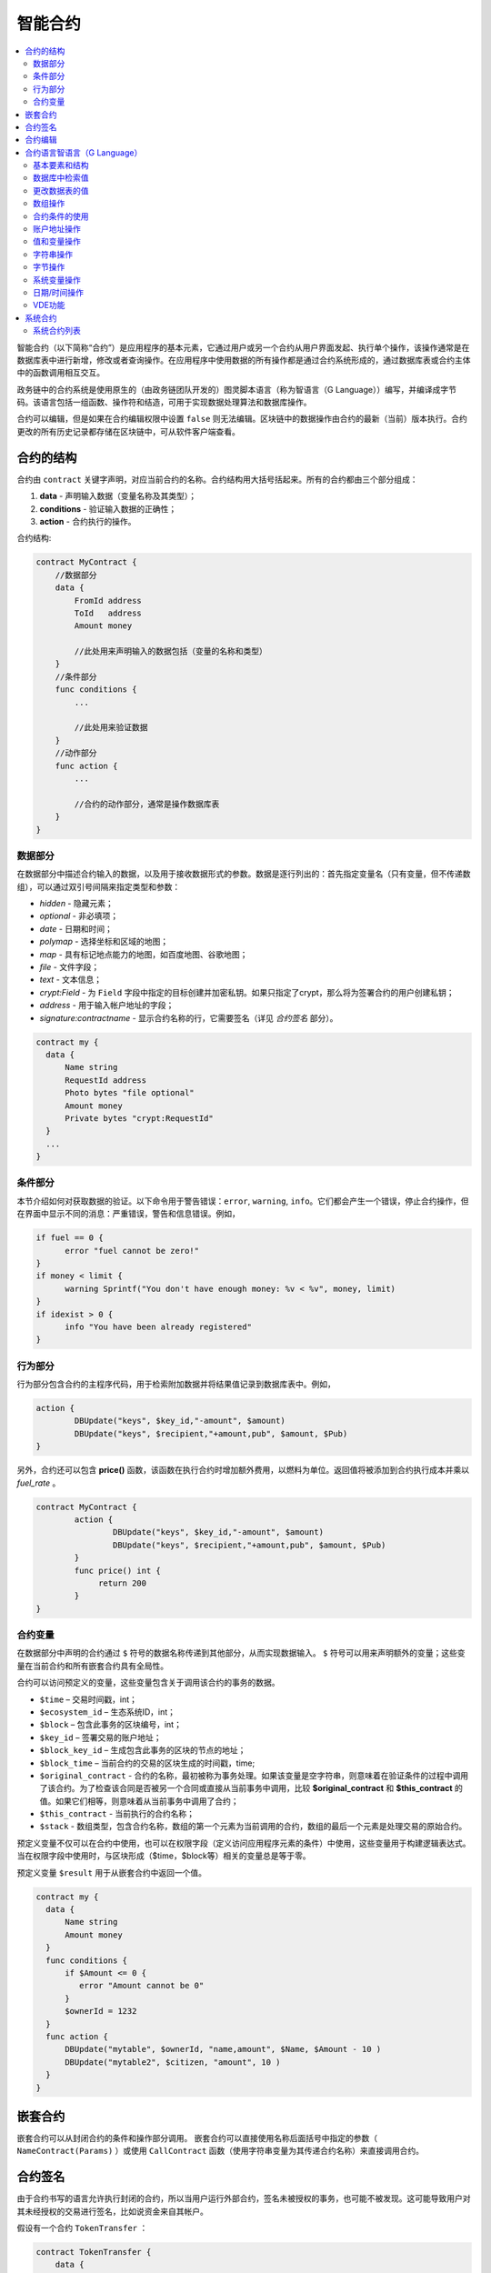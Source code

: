 ################################################################################
智能合约
################################################################################
.. contents::
  :local:
  :depth: 2

智能合约（以下简称“合约”）是应用程序的基本元素，它通过用户或另一个合约从用户界面发起、执行单个操作，该操作通常是在数据库表中进行新增，修改或者查询操作。在应用程序中使用数据的所有操作都是通过合约系统形成的，通过数据库表或合约主体中的函数调用相互交互。

政务链中的合约系统是使用原生的（由政务链团队开发的）图灵脚本语言（称为智语言（G Language））编写，并编译成字节码。该语言包括一组函数、操作符和结造，可用于实现数据处理算法和数据库操作。

合约可以编辑，但是如果在合约编辑权限中设置 ``false`` 则无法编辑。区块链中的数据操作由合约的最新（当前）版本执行。合约更改的所有历史记录都存储在区块链中，可从软件客户端查看。

***********
合约的结构
***********
合约由 ``contract`` 关键字声明，对应当前合约的名称。合约结构用大括号括起来。所有的合约都由三个部分组成：

1. **data** - 声明输入数据（变量名称及其类型）；
2. **conditions** - 验证输入数据的正确性；
3. **action** - 合约执行的操作。

合约结构:

.. code:: js

  contract MyContract {
      //数据部分
      data {
          FromId address
          ToId   address
          Amount money

          //此处用来声明输入的数据包括（变量的名称和类型）
      }
      //条件部分
      func conditions {
          ...

          //此处用来验证数据
      }
      //动作部分
      func action {
          ...

          //合约的动作部分，通常是操作数据库表
      }
  }
  

数据部分
==============================
在数据部分中描述合约输入的数据，以及用于接收数据形式的参数。数据是逐行列出的：首先指定变量名（只有变量，但不传递数组），可以通过双引号间隔来指定类型和参数：

* *hidden* - 隐藏元素；
* *optional* - 非必填项；
* *date* - 日期和时间；
* *polymap* - 选择坐标和区域的地图；
* *map* - 具有标记地点能力的地图，如百度地图、谷歌地图；
* *file* - 文件字段；
* *text* - 文本信息；
* *crypt:Field* - 为 ``Field`` 字段中指定的目标创建并加密私钥。如果只指定了crypt，那么将为签署合约的用户创建私钥；
* *address* - 用于输入帐户地址的字段；
* *signature:contractname* - 显示合约名称的行，它需要签名（详见 `合约签名` 部分）。

.. code:: js

  contract my {
    data {
        Name string 
        RequestId address
        Photo bytes "file optional"
        Amount money
        Private bytes "crypt:RequestId"
    }
    ...
  }
    
条件部分
========
本节介绍如何对获取数据的验证。以下命令用于警告错误：``error``, ``warning``, ``info``。它们都会产生一个错误，停止合约操作，但在界面中显示不同的消息：严重错误，警告和信息错误。例如，

.. code:: js

  if fuel == 0 {
        error "fuel cannot be zero!"
  }
  if money < limit {
        warning Sprintf("You don't have enough money: %v < %v", money, limit)
  }
  if idexist > 0 {
        info "You have been already registered"
  }

行为部分
========
行为部分包含合约的主程序代码，用于检索附加数据并将结果值记录到数据库表中。例如，

.. code:: js

	action {
		DBUpdate("keys", $key_id,"-amount", $amount)
		DBUpdate("keys", $recipient,"+amount,pub", $amount, $Pub)
	}

另外，合约还可以包含 **price()** 函数，该函数在执行合约时增加额外费用，以燃料为单位。返回值将被添加到合约执行成本并乘以 `fuel_rate` 。

.. code:: js
	
	contract MyContract {
		action {
			DBUpdate("keys", $key_id,"-amount", $amount)
			DBUpdate("keys", $recipient,"+amount,pub", $amount, $Pub)
		}
		func price() int {
		     return 200
		}
	}

合约变量
========
在数据部分中声明的合约通过 ``$`` 符号的数据名称传递到其他部分，从而实现数据输入。 ``$`` 符号可以用来声明额外的变量；这些变量在当前合约和所有嵌套合约具有全局性。

合约可以访问预定义的变量，这些变量包含关于调用该合约的事务的数据。

* ``$time`` – 交易时间戳，int；
* ``$ecosystem_id`` – 生态系统ID，int；
* ``$block`` – 包含此事务的区块编号，int；
* ``$key_id`` – 签署交易的账户地址；
* ``$block_key_id`` – 生成包含此事务的区块的节点的地址；
* ``$block_time`` – 当前合约的交易的区块生成的时间戳，time;
* ``$original_contract`` - 合约的名称，最初被称为事务处理。如果该变量是空字符串，则意味着在验证条件的过程中调用了该合约。为了检查该合同是否被另一个合同或直接从当前事务中调用，比较 **$original_contract** 和 **$this_contract** 的值。如果它们相等，则意味着从当前事务中调用了合约；
* ``$this_contract`` - 当前执行的合约名称；
* ``$stack`` - 数组类型，包含合约名称，数组的第一个元素为当前调用的合约，数组的最后一个元素是处理交易的原始合约。

预定义变量不仅可以在合约中使用，也可以在权限字段（定义访问应用程序元素的条件）中使用，这些变量用于构建逻辑表达式。当在权限字段中使用时，与区块形成（$time，$block等）相关的变量总是等于零。

预定义变量 ``$result`` 用于从嵌套合约中返回一个值。

.. code:: js

  contract my {
    data {
        Name string 
        Amount money
    }
    func conditions {
        if $Amount <= 0 {
           error "Amount cannot be 0"
        }
        $ownerId = 1232
    }
    func action {
        DBUpdate("mytable", $ownerId, "name,amount", $Name, $Amount - 10 )
        DBUpdate("mytable2", $citizen, "amount", 10 )
    }
  }
  
********************************************************************************
嵌套合约 
********************************************************************************
嵌套合约可以从封闭合约的条件和操作部分调用。 嵌套合约可以直接使用名称后面括号中指定的参数（ ``NameContract(Params)`` ）或使用 ``CallContract`` 函数（使用字符串变量为其传递合约名称）来直接调用合约。

********************************************************************************
合约签名
********************************************************************************
由于合约书写的语言允许执行封闭的合约，所以当用户运行外部合约，签名未被授权的事务，也可能不被发现。这可能导致用户对其未经授权的交易进行签名，比如说资金来自其帐户。


假设有一个合约 ``TokenTransfer`` ：

.. code:: js

    contract TokenTransfer {
        data {
          Recipient int
          Amount    money
        }
        ...
    }

如果在由用户发起的合约中签字 ``TokenTransfer("Recipient,Amount", 12345, 100)`` ，100个通证（Token）将被转移到账户12345。在这种情况下，签署外部合约的用户身份将不会再事务处理中出现。如果 ``TokenTransfer`` 合约在其调用合约时需要额外的用户签名，则可能避免上述情况的发生。步骤如下：

1. 在 ``TokenTransfer`` 合约的数据部分添加一个名为 ``Signature`` 的字段，其中包含 ``"optional hidden"`` 参数，由于签名字段中含有签名，因此无需直接调用合约中的附加签名。

.. code:: js

    contract TokenTransfer {
        data {
          Recipient int
          Amount    money
          Signature string "optional hidden"
        }
        ...
    }

2. 在 ``Signature`` 表中（在政务链客户端的签名上）添加包含以下内容的条目：

•	*TokenTransfer* 合约名称；
•	字段名称的值将显示给用户，他们的文字说明；
•	文本信息在确认后显示。
  
在当前的例子中，它将指定两个字段 **Receipient** 和 **Amount**:

* **Title**: 你同意向该接收人发送款项吗？
* **Parameter**: 收件人: Account；
* **Parameter**: 金额: Amount (qGAC)。

现在，如果插入 ``TokenTransfer("Recipient,Amount",12345，100)`` 合约调用，则会显示系统错误 ``"Signature is not defined"`` 。如果按照以下方式调用合约： ``TokenTransfer("Recipient, Amount, Signature", 12345, 100, "xxx...xxxxx")`` ，系统错误将在签名验证时发生。在合约调用时，验证以下信息：``time of the initial transaction, user ID,  the value of the fields specified in the signatures table`` ，从而伪造签名就不会发生。

为了使用户在调用 ``TokenTransfer`` 协议时看到汇款确认，需要添加一个任意名称和类型字符串的字段，并且带有可选参数签名： ``contractname`` 。在调用封闭的 ``TokenTransfer`` 合约之后，你只需转发此参数。还应该牢记的是，外部合约的数据部分还必须描述担保合约的参数（它们可能是隐藏的，但仍会在确认后显示）。例如：

.. code:: js

    contract MyTest {
      data {
          Recipient int "hidden"
          Amount  money
          Signature string "signature:TokenTransfer"
      }
      func action {
          TokenTransfer("Recipient,Amount,Signature",$Recipient,$Amount,$Signature)
      }
    }

在发送 ``MyTest`` 合约时，用户会请求对指定账户转账的额外确认。如果在随附的合约中列出了 ``TokenTransfer(“Recipient,Amount,Signature”,$Recipient, $Amount+10, $Signature)`` 等其他值，将出现无效签名错误。

********************************************************************************
合约编辑
********************************************************************************
合约可以在Molis软件客户端的特定编辑器中创建和编辑。每个新合约都有一个典型的结构，默认情况下有三个部分：数据、条件、行为。合约编辑有助于：

- 编写合约代码的关键词（突出显示智语言（G Language））；
- 格式化合约源代码；
- 将合约绑定到一个帐户，从中执行的付款将被收取；
- 定义编辑合约的权限（通常，通过指定具有特殊功能 ``ContractConditions`` 中规定的权限的合约名称，或通过直接指示更改条件字段中的访问条件）；
- 查看对合约所做更改的历史记录，并选择恢复以前的版本。

********************************************************************************
合约语言智语言（G Language）
********************************************************************************
政务链中的合约是使用原生图灵脚本语言编写，由政务链团队开发，称为智语言（G Language），编译成字节码。该语言包括一组函数，操作符和构造，可用于实现数据处理算法和数据库操作。智语言（G Language）提供：

- 声明不同数据类型的变量，以及简单的和关联的数组： ``var、array、map``；
-  ``if`` 条件语句和 ``while`` 循环结构的使用；
- 从数据库中检索值并将数据记录到数据库 ``DBFind、DBInsert、DBUpdate``；
- 处理合约；
- 变量转换；
- 字符串操作。

基本要素和结构
==============================
数据类型和变量
---------------------------------
数据类型为每个变量定义。通常情况下，数据类型会自动转换。可以使用以下数据类型：

* ``bool`` - 布尔型，可以是 ``true`` 或 ``false`` ；
* ``bytes`` - 字节序列；
* ``int`` - 64位整数；
* ``address`` - 64位无符号整数；
* ``array`` - 任意类型的值的数组；
* ``map`` - 任意数据类型与字符串键值的关联数组；
* ``money`` - 大整数类型的整数，值存储在数据库中，没有小数点，在根据货币配置设置在用户界面中显示值时添加小数点；
* ``float`` - 带有浮点的64位数字；
* ``string`` - 字符串，应该用双引号或后引号定义：“这是一个字符串”或 ``This is a string`` 。

所有标识符，包括变量名称，函数，合约等都区分大小写( ``MyFunc`` 和 ``myFunc`` 是不同的名称)。

变量是用 ``var`` 关键字声明的，接着是变量名称和类型。在大括号内声明的变量应该在同一对大括号内使用。声明时，变量具有默认值：对于bool类型，它是false，对于所有数字类型 - 零值，对于字符串 - 空字符串。变量声明的例子：

.. code:: js

  func myfunc( val int) int {
      var mystr1 mystr2 string, mypar int
      var checked bool
      ...
      if checked {
           var temp int
           ...
      }
  }

数组
---------------------------------
该语言支持两种数组类型：

* ``array`` - 数字索引从零开始的简单数组；
* ``map`` - 带有字符串键的关联数组。

当分配和检索数组元素时，索引应放在方括号中。

.. code:: js

    var myarr array
    var mymap map
    var s string
    
    myarr[0] = 100
    myarr[1] = "This is a line"
    mymap["value"] = 777
    mymap["param"] = "Parameter"

    s = Sprintf("%v, %v, %v", myarr[0] + mymap["value"], myarr[1], mymap["param"])
    // s = 877, This is a line, Parameter 

If 和 While 
---------------------------------
合约语言支持标准条件语句 ``if`` 和 ``while`` 循环，可以在函数和合约中使用。这些语句可以相互嵌套。

关键字必须有一个条件语句。如果条件语句返回一个数字，那么当它的值为0时。例如， ``val == 0`` 等于 ``!val`` ，而 ``val != 0`` 等于 ``val`` 。 ``if`` 语句允许有一个else或多个elif，elif必须包含一个条件。以下比较运算符可用于条件语句：``<,>,>=,<=,==,!=,||和&&`` 。

.. code:: js

    if val > 10 || id != $citizen {
      ...
    } elif val == 5 {
       ...
    } elif val < 0 {
       ...
    } else {
      ...
    }

``while`` 语句旨在实现循环。 一个 ``while`` 语句块将在条件成立时执行。 ``break`` 操作符用于结束块内的循环。要从头开始循环，应该使用 ``continue`` 操作符。

.. code:: js

  while true {
      if i > 100 {
         break
      }
      ...
      if i == 50 {
         continue
      }
      ...
  }

除了条件语句之外，该语言还支持标准算术运算： ``+，-，*，/`` ，字符串和字节类型的变量可以用作条件。在这种情况下，当字符串（字节）的长度大于零时，条件为 ``true``，对于空字符串，则为 ``false``。

函数
---------------------------------	
合约语言的函数使用合约的数据部分接收的数据并执行操作：读取和写入数据库值、转换值类型和建立合约之间的连接。

函数是用 ``func`` 关键字来声明的，接着是函数名和传递给它的参数列表（包含它们的类型），所有的参数都用大括号括起来，并用逗号分开。在大括号之后，应该说明函数返回值的数据类型。该函数应该放在大括号内。如果一个函数没有参数，那么大括号是没有必要的。要从函数返回值，使用 ``return`` 关键字。

.. code:: js

  func myfunc(left int, right int) int {
      return left*right + left - right
  }
  func test int {
      return myfunc(10, 30) + myfunc(20, 50)
  }
  func ooops {
      error "Ooops..."
  }
  
函数不会返回错误，因为所有错误检查都是自动执行的。当在任何函数中生成错误时，合约将停止其操作，并显示带有错误描述的窗口。

未定义数量的参数可以传递给一个函数。要做到这一点，使用 ``...`` ，而不是最后一个参数的类型。在这种情况下，最后一个参数的数据类型将是 ``array`` ，它将包含所有被传递调用的参数和变量。任何类型的变量都可以传递，但应注意，与数据类型不匹配的时候会发生冲突。

.. code:: js

  func sum(out string, values ...) {
      var i, res int
      
      while i < Len(values) {
         res = res + values[i]
         i = i + 1
      }
      Println(out, res)
  }

  func main() {
     sum("Sum:", 10, 20, 30, 40)
  }
  
有一种情况，一个函数有很多参数，但是在调用它的时候我们只需要其中的一部分。可以用下面的方法声明可选参数： ``func myfunc(name string).Param1(param string).Param2(param2 int){...}`` 。你可以按任意顺序只指定你需要的参数： ``myfunc("name").Param2(100)`` 。在函数体中，你可以正常处理这些变量。如果调用未指定扩展参数，则它具有默认值，例如，字符串默认值为空字符串，数字默认值为零。需要注意的是，你可以指定几个扩展参数，并使用 ``...`` ： ``func DBFind(table string).Where(request string,params ...)`` 并调用 ``DBFind("mytable").Where("id > ? and type = ?", myid, 2)`` 。

.. code:: js
 
    func DBFind(table string).Columns(columns string).Where(format string, tail ...)
             .Limit(limit int).Offset(offset int) string  {
       ...
    }
     
    func names() string {
       ...
       return DBFind("table").Columns("name").Where("id=?", 100).Limit(1)
    }

预定义的值
---------------------------------
执行合约时，以下变量可用。

* ``$key_id`` - 签名事务的帐户的数字标识符(int64)；
* ``$ecosystem_id`` - 创建事务的生态系统的标识符；
* ``$type`` 从当前合约被调用的外部合约的标识符；
* ``$time`` - 以Unix格式在事务中指定的时间；
* ``$block`` - 该事务的区块编号；
* ``$block_time`` - 在区块内限定的时间；
* ``$block_key_id`` - 在该区块上签名的节点的数字标识符(int64)；
* ``$auth_token`` 授权通证(Token)，它可以在VDE合约中使用，例如，在使用 ``"HTTPRequest"`` 函数调用合约时。

.. code:: js

	var pars, heads map
	heads["Authorization"] = "Bearer " + $auth_token
	pars["vde"] = "false"
	ret = HTTPRequest("http://localhost:7079/api/v2/node/mycontract", "POST", heads, pars)

需要注意的是，这些变量不仅在合约函数中，而且在其他函数和表达式中也是可用的。例如，在合约，页面和其他对象指定的条件下，与区块有关的 *$time* ，*$block* 变量等于0。

需要从合约中返回的值应该被分配给一个预定义的变量 ``$result``。

数据库中检索值
==============

AppParam(app int, name string) string
-----------------------------------------

该函数返回应用程序参数（ *app_params* 表）指定参数的值。

* *app* - 应用程序ID；
* *name* - 参数名称。

.. code:: js

    Println(AppParam(1, "app_account"))

DBFind(table string) [.Columns(columns string)] [.Where(where string, params ...)] [.WhereId(id int)] [.Order(order string)] [.Limit(limit int)] [.Offset(offset int)] [.Ecosystem(ecosystemid int)] array
---------------------------------------------------------------------------------------------------------------------------------------------------------------------------------------------------------------------------------------
函数根据指定的请求从数据库表中接收数据。返回的是由 ``map`` 关联数组组成的 ``数组`` 。

* *table* - 数据库表名称；
* *сolumns* - 返回列的列表。如果未指定，则将返回所有列；
* *Where* - 搜索条件,例如： ``.Where("name = 'John'")`` 或 ``.Where("name = ?", "John")``；
* *id* - 按ID搜索，例如， *.WhereId(1)*；
* *order* - 用于排序，默认情况下按 ``ID`` 排序；
* *limit* - 返回值的数量（默认值 = 25, 最大值 = 250）；
* *offset* - 返回值的偏移量；
* *ecosystemid* - 生态系统ID。默认情况下，从当前生态系统的数据表格中获取值。

.. code:: js

   var i int
   ret = DBFind("contracts").Columns("id,value").Where("id> ? and id < ?", 3, 8).Order("id")
   while i < Len(ret) {
       var vals map
       vals = ret[0]
       Println(vals["value"])
       i = i + 1
   }
   
   var ret string
   ret = DBFind("contracts").Columns("id,value").WhereId(10).One("value")
   if ret != nil { 
   	Println(ret) 
   }

DBRow(table string) [.Columns(columns string)] [.Where(where string, params ...)] [.WhereId(id int)] [.Order(order string)] [.Ecosystem(ecosystemid int)] map
-------------------------------------------------------------------------------------------------------------------------------------------------------------------------------------------------
该函数根据指定的查询返回一个关联数组 ``map`` 和从数据库表中获取的数据。

 * *table* - 数据库表名称；
 * *columns* -要返回的列的列表。如果未指定，则将返回所有列；
 * *Where* - 搜索参数，例如： ``.Where("name = 'John'")`` 或 ``.Where("name = ?", "John")``；
 * *id* - 要返回数据的ID， ``.WhereId(1)``；
 * *order* - 用于分类的字段， 默认情况下，数据按 ``id`` 字段排序，
 * *ecosystemid* - 生态系统ID默认情况下是当前的生态系统ID。
 	
.. code:: js

   var ret map
   ret = DBRow("contracts").Columns("id,value").Where("id = ?", 1)
   Println(map)

DBSelectMetrics(metric string, timeInterval string, aggregateFunc string) array
----------------------------------------------------------------------------------
该函数返回查询 *metrics* 表的 *array* 数组，用于统计对应数量。统计数量每隔100个区块更新一次。

* *metric* - 统计指标名称；

   * ``ecosystem_pages`` - 生态系统界面的数量；
   * ``ecosystem_members`` - 生态系统会员人数；
   * ``ecosystem_tx`` - 生态系统交易数量。

* *timeInterval* - 统计的时间间隔。例如， ``1 Weeks`` 或者 ``30 days``； 
* *aggregateFunc* - 聚合函数，例如， ``max`` 、 ``min`` 、 ``avg``。

.. code:: js

   var rows array
   rows = DBSelectMetrics("ecosystem_tx", "30 days", "avg")
   
   var i int
   while(i < Len(rows)) {
      var row map
      row = rows[i] // row = [map[key:1 value:1463]]
      i = i + 1
   }
    
EcosysParam(name string) string
---------------------------------
该函数返回生态系统（ *parameters* 表）中指定参数的值。

* *name* - 参数的名称。

.. code:: js

    Println( EcosysParam("changing_tables"))

GetBlockHistory(id int64) array 
--------------------------------
该函数返回 *_blocks* 表历史更改记录的数组，每一个数组都包含在上一个变更之前的记录字段，结果列表根据最新更改排序。

* *id* - 更改记录ID。

.. code:: js

    var list array
    var item map
    list = GetBlockHistory(1)
    if Len(list) > 0 {
       item = list[0]
    }

GetContractHistory(id int64) array 
-------------------------------------
该函数返回 *_contracts* 表历史更改记录的数组，每一个数组都包含在上一个变更之前的记录字段，结果列表根据最新更改排序。

* *id* - 更改记录ID。

.. code:: js

    var list array
    var item map
    list = GetContractHistory(1)
    if Len(list) > 0 {
       item = list[0]
    }

GetMenuHistory(id int64) array 
--------------------------------
该函数返回 *_menus* 表历史更改记录的数组，每一个数组都包含在上一个变更之前的记录字段，结果列表根据最新更改排序。

* *id* - 更改记录ID。

.. code:: js

    var list array
    var item map
    list = GetMenuHistory(1)
    if Len(list) > 0 {
       item = list[0]
    }

GetPageHistory(id int64) array 
--------------------------------
该函数返回 *_pages* 表历史更改记录的数组，每一个数组都包含在上一个变更之前的记录字段，结果列表根据最新更改排序。

* *id* - 更改记录ID。

.. code:: js

    var list array
    var item map
    list = GetPageHistory(1)
    if Len(list) > 0 {
       item = list[0]
    }

GetColumnType(table, column string) string
-------------------------------------------
该函数返回 *table* 表中 *column* 列的类型。返回内置类型名称，例如， *text、varchar、number、money、double、bytea、json、datetime、double*。

* *table* - 数据表名称；
* *column* - 列名称。

.. code:: js

    var coltype string
    coltype = GetColumnType("members", "member_name")

GetDataFromXLSX(binId int, line int, count int, sheet int) string
--------------------------------------------------------------------
该函数将数据作为XLSX表中的单元格数组返回。

* *binId* - *binary* 表中XLSX类型的ID；
* *line* - 获取数据的行；
* *count* - 返回的行数；
* *sheet* - XLSX文件中的工作表编号，默认为1。

.. code:: js

    var a array
    a = GetDataFromXLSX(binid, 12, 10, 1)

GetRowsCountXLSX(binId int, sheet int) int
---------------------------------------------
该函数返回XLSX文件中指定工作表上的行数。

* *binId* - *binary* 表中XLSX类型的ID；
* *sheet* - XLSX文件中的工作表编号，默认为1。

.. code:: js

    var count int
    count = GetRowsCountXLSX(binid, 1)

LangRes(appID int64,label string, lang string) string
--------------------------------------------------------
此函数返回lang的语言资源，并指定为双字符代码，例如， ``zh,en,ru`` ，如果所选语言没有语言资源，则结果将以 ``zh`` 返回。

* *appID* - 生态系统ID；
* *label* - 语言资源名称；
* *lang* - 双字符语言代码。

.. code:: js

    warning LangRes(1, "confirm", $Lang)
    error LangRes(2, "problems", "de")

GetBlock(blockID int64) map
------------------------------
该函数返回关于 *blockID* 区块的信息。 返回结果包含：

* *id* - 区块ID；
* *time* - 区块生成时间戳；
* *key_id* - 该区块的节点账户地址。

.. code:: js

   var b map
   b = GetBlock(1)
   Println(b)
                     	
更改数据表的值
==============================
DBInsert(table string, params string, val ...) int
-------------------------------------------------------------------------------------------------
该函数将数据添加到指定的 ``table`` 并返回插入的数据的 ``id`` 。

* *table*  – 数据库表名称；
* *params* - 将列出以逗号分隔的列名称列表，其中 ``val`` 中列出的值将被写入；
* *val* - 参数中列出的列的逗号分隔值列表，值可以是字符串或数字。

.. code:: js

    DBInsert("mytable", "name,amount", "John Dow", 100)

DBUpdate(tblname string, id int, params string, val...)
-------------------------------------------------------------------------------------------------
该函数通过指定的 **id** 将表中的列值更改为记录。如果此标识符的记录不存在，操作将导致错误。

* *tblname*  – 数据库表名称；
* *id* - 需要修改的数据的ID；
* *params* - 要修改的列的逗号分隔名称列表；
* *val* - ``params`` 中列出的指定列的值列表，可以是一个字符串或数字。

.. code:: js

    DBUpdate("mytable", myid, "name,amount", "John Dow", 100)

DBUpdateExt(tblname string, column string, value (int|string), params string, val ...)
---------------------------------------------------------------------------------------------------------------------------------
函数更新数据中列具有指定值的列。该表应该具有指定列的索引。

* *tblname*  – 数据库表名称；
* *column*  - 列名称；
* *value* - 搜索值；
* *params* - 将列出以逗号分隔的列名称列表，其中 ``val`` 中指定的值将被写入；
* *val* - 在 ``params`` 列出的列中记录的列表值，可以是一个字符串或数字。

.. code:: js

    DBUpdateExt("mytable", "address", addr, "name,amount", "John Dow", 100)
    
数组操作
========

Append(src array, val someType) array
----------------------------------------
将 *val* 追加到 *src* 数组的末尾。若它有足够的容量，其目标就会重新切片以容纳新的元素。否则，就会返回一个新的基本数组。
* *src* - 原数组；
* *val* - 添加到数组中的值。

.. code:: js

    var list array
    list = Append(list, "new_val")

Join(in array, sep string) string
---------------------------------
此函数将 ``in`` 数组的元素合并到指定的 ``sep`` 分隔符的字符串中。

* *in* - ``array`` 类型数组的名称，需要合并的元素；
* *sep* - 一个分隔符字符串。

.. code:: js

    var val string, myarr array
    myarr[0] = "first"
    myarr[1] = 10
    val = Join(myarr, ",")

Split(in string, sep string) array
-------------------------------------------------------------------------------------------------
此函数将 ``in`` 字符串拆分为使用 ``sep`` 作为分隔符的元素，并将它们放入数组中。

* *in* 需要放入数组中的字符串；
* *sep* 分隔符字符串。

.. code:: js

    var myarr array
    myarr = Split("first,second,third", ",")

Len(val array) int
---------------------------------
这个函数返回指定数组中元素的个数。

* *val* - *array* 类型的数组。

.. code:: js

    if Len(mylist) == 0 {
      ...
    }

Row(list array) map
---------------------------------
该函数返回 ``list`` 数组中的第一个 ``map`` 关联数组。如果 ``list`` 为空，则结果将是一个空的 ``map`` 。这个函数主要和 ``DBFind`` 函数一起使用。在这种情况下，不需要指定 ``list`` 参数。

* *list* - ``DBFind`` 函数返回的映射数组。

.. code:: js

   var ret map
   ret = DBFind("contracts").Columns("id,value").WhereId(10).Row()
   Println(ret)

One(list array, column string) string
-------------------------------------------------------------------------------------------------
该函数从 ``list`` 数组的第一个关联数组中返回 ``column`` 键的值。如果 ``list`` 列表为空，则返回 *nil* 。这个函数主要和 ``DBFind`` 函数一起使用。在这种情况下，不需要指定 ``list`` 参数。

* *list* - 由 ``DBFind`` 函数返回的映射数组；
* *column* - 返回密钥的名称。

.. code:: js

   var ret string
   ret = DBFind("contracts").Columns("id,value").WhereId(10).One("value")
   if ret != nil {
      Println(ret)
   }

GetMapKeys(val map) array
------------------------------
该函数返回 *val* 中的键。

* *val* - 映射数组。

.. code:: js

    var val map
    var arr array
    val["k1"] = "v1"
    val["k2"] = "v2"
    arr = GetMapKeys(val) // arr = [k1 k2]

SortedKeys(val map) array
------------------------------
该函数返回 *val* 中的键的递增排序数组。

* *val* - 映射数组。

.. code:: js

    var val map
    var arr array
    val["b1"] = "v1"
    val["a3"] = "v3"
    val["d2"] = "v2"
    arr = SortedKeys(val) // arr = [a3 b1 d2]

合约条件的使用
==============================
CallContract(name string, params map)
-------------------------------------------------------------------------------------------------
该函数按名称调用合约。所有在合约中 ``data`` 中指定的参数都应该列在传输数组中。该函数返回分配给合约中 ``$result`` 变量的值。

* *name* - 合约名称；
* *params* - 与合约的输入数据相关联的数组。

.. code:: js

    var par map
    par["Name"] = "My Name"
    CallContract("MyContract", par)

ContractAccess(name string, [name string]) bool
-------------------------------------------------------------------------------------------------
该函数检查执行的合约的名称是否与参数中列出的名称匹配。通常用来控制对表的访问。在编辑表列或表权限部分中插入和新增列字段时，该函数在权限字段中指定。

* *name* – 合约名称。

.. code:: js

    ContractAccess("MyContract")  
    ContractAccess("MyContract","SimpleContract") 
    
ContractConditions(name string, [name string]) bool
-------------------------------------------------------------------------------------------------
该函数从特定名称合约中调用 ``condition`` 部分。对于这样的合约，``data`` 部分必须是空的。如果条件正确执行，则返回 ``true``。如果在执行过程中产生错误，则父合约也将错误结束。该函数通常用于控制对数据库表的合约访问，并且可以在编辑系统表时在 ``Permissions`` 字段中调用。

* *name* – 合约名称。

.. code:: js

    ContractConditions("MainCondition")  

EvalCondition(tablename string, name string, condfield string) 
-------------------------------------------------------------------------------------------------
函数从 ``tablename`` 表中获取 ``name`` 字段的 ``condfield`` 字段的值，该字段等于 ``name`` 参数，并检查字段 ``condfield`` 的条件是否成立。

* *tablename* - 数据库表名称；
* *name* - 由 ``name`` 字段搜索的值；
* *condfield* - 存储要检查的条件的字段的名称。

.. code:: js

    EvalCondition(`menu`, $Name, `condition`)

GetContractById(id int) string
--------------------------------
该函数通过标识符返回合约名称。如果无法找到合约，将返回空字符串。

 * *id* - 在 *合约* 表中的合约标识符

.. code:: js

    var id int
    id = GetContractById(`NewBlock`)  
    
GetContractByName(name string) int
---------------------------------------- 
函数在 *合约* 中返回一个合约标识符。如果该合约不存在，则返回零值。

 * *name* - 在 *合约* 表中的合约标识符。

.. code:: js

    var name string
    name = GetContractByName($IdContract) 

RoleAccess(id int, [id int]) bool
-------------------------------------
该函数检查调用合约的用户角色标识符是否与参数中列出的标识符之一匹配。 用于控制合约对数据表和其他数据的访问。

* *id* - 角色ID.

.. code:: js

    RoleAccess(1)  
    RoleAccess(1, 3) 

ValidateCondition(condition string, ecosystemid int) 
-----------------------------------------------------------------
该函数编译 ``condition`` 参数中指定的条件。如果在编译过程中发生错误，将会产生错误，并且合约成功调用。此功能旨在检查更改条件时的正确性。

* *condition* - 验证的条件；
* *ecosystemid* - 生态系统标识符。

.. code:: js

    ValidateCondition(`ContractAccess("@1MyContract")`, 1)  
    

账户地址操作
==============================
AddressToId(address string) int
---------------------------------
函数以字符串格式返回他帐户的地址的公民的身份证号码。如果指定了错误的地址，则返回 ``0``。

* *address* - 该帐户地址格式为 ``XXXX -...- XXXX`` 或以数字的形式。

.. code:: js

    wallet = AddressToId($Recipient)
    
IdToAddress(id int) string
---------------------------------
根据其ID号返回一个帐户的地址。如果指定了错误的ID，并返回 ``invalid``。

* *id* - 账户地址ID，数值。

.. code:: js

    $address = IdToAddress($id)
    

PubToID(hexkey string) int
---------------------------------
该函数以十六进制编码方式通过公钥返回帐号地址。

* *hexkey* - 十六进制形式的公钥。

.. code:: js

    var wallet int
    wallet = PubToID("fa5e78.....34abd6")


值和变量操作
==============================
Float(val int|string) float
---------------------------------
该函数将整数 ``int`` 或 ``string`` 转换为浮点数。


* *val* - 整数或字符串。

.. code:: js

    val = Float("567.989") + Float(232)

HexToBytes(hexdata string) bytes
---------------------------------
该函数将十六进制编码的字符串转换为 ``bytes`` 值（字节序列）。

* *hexdata* – 一个包含十六进制符号的字符串。

.. code:: js

    var val bytes
    val = HexToBytes("34fe4501a4d80094")
       
Random(min int, max int) int
---------------------------------
该函数返回min和max之间的一个随机数（min <= result < max）。min和max都是正数。

* *min* - 随机数的最小值；
* *max* - 随机数的最大值。

.. code:: js

    i = Random(10,5000)
   
Int(val string) int
---------------------------------
该函数将字符串值转换为整数。

* *val*  – 包含数字的字符串。

.. code:: js

    mystr = "-37763499007332"
    val = Int(mystr)
    

Sha256(val string) string
---------------------------------
该函数返回 ``SHA256`` 指定字符串的散列。

* *val* - 需要被转换成 ``SHA256`` 的字符。

.. code:: js

    var sha string
    sha = Sha256("Test message")

Str(val int|float) string
---------------------------------
该函数将 ``int`` 或 ``float`` 值转换为字符串。

* *val* - 整数或浮点数。

.. code:: js

    myfloat = 5.678
    val = Str(myfloat)

UpdateLang(state int, appID int, name string, trans string, vde bool)
---------------------------------------------------------------------------
该函数更新内存中的多语言资源，用于更改语言资源。

* *state* - 生态系统ID；
* *appID* - 应用程序ID；
* *name* - 多语言资源的名称；
* *trans* - 已翻译的多语言资源资源；
* *vde* - 是否为vde。

.. code:: js

    UpdateLang($state, $appID, $Name, $Trans, false)

JSONEncode(src int|float|string|map|array) string
-------------------------------------------------------
该函数将数字、字符串或数组 *src* 转换为JSON格式的字符串。

* *src* - 要转换为JSON的数据。

.. code:: js

    var mydata map
    mydata["key"] = 1
    var json string
    json = JSONEncode(mydata)

JSONEncodeIndent(src int|float|string|map|array, indent string) string
--------------------------------------------------------------------------
该函数将数字、字符串或数组 *src* 转换为具有指定缩进的JSON格式的字符串。

* *src* - 要转换为JSON的数据；
* *indent* - 用作缩进的字符串。

.. code:: js

    var mydata map
    mydata["key"] = 1
    var json string
    json = JSONEncodeIndent(mydata, "\n")


JSONDecode(src string) int|float|string|map|array
--------------------------------------------------
该函数可以将src的数据转换为json格式、字符串或数组。

* *src* - 要转换为JSON的数据。

.. code:: js

    var mydata map
    mydata = JSONDecode(`{"name": "John Smith", "company": "Smith's company"}`)

字符串操作
==============================
HasPrefix(s string, prefix string) bool
----------------------------------------
如果字符串 ``s`` 的开始部分是 ``prefix``，返回 ``true``。

* *s* - 需要检查的字符串；
* *prefix* - 需要检查的前缀。

.. code:: js

    if HasPrefix($Name, `my`) {
    ...
    }

Contains(s string, substr string) bool
-------------------------------------------------------------------------------------------------
如果字符串 ``s`` 包含子字符串 ``substr`` ，则返回 ``true`` 。

* *s* - 原始字符串；
* *substr* - 被搜索的字符串。

.. code:: js

    if Contains($Name, `my`) {
    ...
    }    

Replace(s string, old string, new string) string
-------------------------------------------------------------------------------------------------
函数在 ``s`` 字符串中将 ``old`` 字符串的所有字符串替换为 ``new`` 字符串并返回结果。

* *s* - 原始字符串；
* *old* - 需要被替换的字符串；
* *new* - 替换后的字符串。

.. code:: js

    s = Replace($Name, `me`, `you`)
    
Size(val string) int
---------------------------------
该函数返回指定字符串的长度

* *val* - 需要计算长度的字符串。

.. code:: js

    var len int
    len = Size($Name) 
 
Sprintf(pattern string, val ...) string
--------------------------------------------------------------------
该函数根据指定的模板和参数形成一个字符串，可以使用 ``%d(number)，%s(string)，%f(float)，%v(任何类型)``。

* *pattern*  - 输出的数据。

.. code:: js

    out = Sprintf("%s=%d", mypar, 6448)

Substr(s string, offset int, length int) string
-----------------------------------------------------------------------
函数返回从指定字符串开始的子字符串，从偏移量 ``offset`` （从0开始计算）和长度 ``length`` 开始。在不正确的偏移量或长度不正确的情况下，返回空列。如果偏移量和 ``length`` 之和大于字符串大小，则子字符串将从偏移量返回到字符串末尾。

* *val* - 字符串,
* *offset* - 偏移开始处,
* *length* - 长度.

.. code:: js

    var s string
    s = Substr($Name, 1, 10)
    
ToLower(val string) string
------------------------------
返回 *val* 转换为小写形式的副本。

* *val* - 传入字符串。

.. code:: js

    val = ToLower(val)    

ToUpper(val string) string
------------------------------
返回 *val* 转换为大写形式的副本。

* *val* - 传入字符串。

.. code:: js

    val = ToUpper(val)    

TrimSpace(val string) string
------------------------------
该函数删除 *val* 的前后空格、行转换和制表符并返回指定的字符串，。

* *val* - 传入字符串。

.. code:: js

    val = TrimSpace(val)    

字节操作
==============================

StringToBytes(src string) bytes
----------------------------------
该函数将 *src* 转换为字节类型。

* *src* - 字符串。

.. code:: js

    var b bytes
    b = StringToBytes("my string")

BytesToString(src bytes) string
------------------------------------
该函数将 *src* 转换为字符串类型。

* *src* - 字节。

.. code:: js

    var s string
    s = BytesToString($Bytes)

系统变量操作
==============================
SysParamString(name string) string
------------------------------------
该函数返回指定系统参数的值。

* *name* - 参数名称。

.. code:: js

    url = SysParamString(`blockchain_url`)

SysParamInt(name string) int
---------------------------------
该函数以数字形式返回指定系统参数的值。

* *name* - 参数名称。

.. code:: js

    maxcol = SysParam(`max_columns`)

DBUpdateSysParam(name, value, conditions string)
-----------------------------------------------------------------
该函数更新系统参数的值和条件。如果不需要更改值或条件，则在相应参数中指定一个空字符串。

* *name* - 参数名称；
* *value* - 参数的新值；
* *conditions* - 改变参数的条件。

.. code:: js

    DBUpdateSysParam(`fuel_rate`, `400000000000`, ``)
    

日期/时间操作
================================================
函数不允许直接查询，更新等。但是，当对示例中的 ``where`` 条件进行描述时，它允许在获取值时使用 ``PostgreSQL`` 的函数。其中包括处理日期和时间的函数。 例如，当你需要比较 ``date_column`` 列和当前时间时。如果 ``date_column`` 是具有时间戳的类型，那么表达式将是下面的 ``date_column > now()``。如果 ``date_column`` 将时间以 ``Unix`` 格式存储为一个数字，则表达式将是 ``to_timestamp(date_column) > now()``。

.. code:: js

    to_timestamp(date_column) > now()
    date_initial < now() - 30 * interval '1 day'
    
当我们有一个 ``Unix`` 格式值时，我们需要把它写在 ``timestamp`` 类型的字段中。在这种情况下，列出字段时，在此列的名称之前，你需要指定 ``timestamp``。

.. code:: js

   DBInsert("mytable", "name,timestamp mytime", "John Dow", 146724678424 )

如果你有一个时间字符串值，并且你需要将其写入类型为 ``timestamp`` 的字段中，则在此情况下，必须在该值之前指定 ``timestamp``。

.. code:: js

   DBInsert("mytable", "name,mytime", "John Dow", "timestamp 2017-05-20 00:00:00" )
   var date string
   date = "2017-05-20 00:00:00"
   DBInsert("mytable", "name,mytime", "John Dow", "timestamp " + date )
   DBInsert("mytable", "name,mytime", "John Dow", "timestamp " + $txtime )

BlockTime()
-------------
该函数返回到SQL格式的生成时间。应该使用该函数代替 **NOW()** 函数。

.. code:: js

    DBInsert(`mytable`, `created_at`, BlockTime())

VDE功能
==============================
以下功能只能在虚拟专用生态系统(VDE)合约中使用。

HTTPRequest(url string, method string, heads map, pars map) string
---------------------------------------------------------------------------------------------------
这个函数发送一个HTTP请求到一个指定的地址。

* *url* - HTTP请求的地址；
* *method* - 请求的方式（Get或Post）；
* *heads* - 请求头（map格式）；
* *pars* - 请求参数。

.. code:: js

	var ret string 
	var pars, heads, json map
	heads["Authorization"] = "Bearer " + $auth_token
	pars["vde"] = "true"
	ret = HTTPRequest("http://localhost:7079/api/v2/content/page/default_page", "POST", heads, pars)
	json = JSONToMap(ret)

HTTPPostJSON(url string, heads map, pars string) string
---------------------------------------------------------------
这个函数类似于 ``HTTPRequest`` 函数，但是它发送一个 ``POST`` 请求并且在字符串中传递参数。


* *url* - HTTP请求的地址；
* *heads* - 请求头（map格式）；
* *pars* - 请求参数。

.. code:: js

	var ret string 
	var heads, json map
	heads["Authorization"] = "Bearer " + $auth_token
	ret = HTTPPostJSON("http://localhost:7079/api/v2/content/page/default_page", heads, `{"vde":"true"}`)
	json = JSONToMap(ret)

************************************************
系统合约
************************************************
系统合约是在安装期间默认创建的，所有这些合约都是在第一个生态系统中创建。如果从其他生态系统调用这些合约，需要指定其全名，例如 ``"@1NewContract``。

系统合约列表
==============================
NewEcosystem
---------------------------------
该合约创建了一个新的生态系统,要获取新创建的生态系统的标识符，请使用 ``result`` 字段，该字段将在 ``txstatus`` 中返回。参数如下：
   
* *Name string "optional"* - 生态系统的名称。此参数可以稍后进行设置。

MoneyTransfer
---------------------------------
该合约将当前生态系统中的活期账户的通证（Token）转入特定账户。参数如下：

* *Recipient string* - 收件人的帐户以任何格式，数字或 ``XXXX -....- XXXX``；
* *Amount    string* - 交易金额；
* *Comment   string "optional"* - 注释。

NewContract
---------------------------------
该合约在当前的生态系统中创建了一个新的合约。参数如下：

* *Value string* - 合约或者合约的文本信息；
* *Conditions string* - 改变合约的条；
* *Wallet string "optional"* - 用户钱包地址；
* *TokenEcosystem int "optional"* - 生态系统的标识符，当合约被激活时，哪种货币将用于交易。

EditContract
---------------------------------
在当前的生态系统中编辑合约。参数如下：
      
* *Id int* - 编辑的合约ID；
* *Value string* - 合约或合约的文本信息；
* *Conditions string* - 合约变更的条件。

ActivateContract
---------------------------------
将合约绑定到当前生态系统中的帐户。合约可以只与创建合约时指定的账户绑定，合约解除后，该账户将支付合约的执行费用。参数如下：
      
* *Id int* - 要激活的合约的ID

DeactivateContract
---------------------------------
从当前生态系统的帐户中解除合约。只有目前绑定合约的帐户才能解除绑定，合约解除后，将由执行合约的用户支付费用。参数如下：
 
* *Id int* - 绑定合约的标识符。

NewParameter
---------------------------------
该合约为当前的生态系统增加了一个新的参数。参数如下：

* *Name string* - 参数名称；
* *Value string* - 参数值；
* *Conditions string* - 修改参数的条件。

EditParameter
---------------------------------
该合约会更改当前生态系统中的现有参数。参数如下：

* *Name string* - 要更改的参数名称；
* *Value string* - 新值；
* *Conditions string* - 参数改变的新条件。

NewMenu
---------------------------------
该合约在当前的生态系统中添加了一个新的菜单。参数如下：

* *Name string* - 菜单名称；
* *Value string* - 菜单文本信息；
* *Title string "optional"* - 菜单标题；
* *Conditions string* - 菜单改变的权限。

EditMenu
---------------------------------
该合约改变了当前生态系统中的现有菜单。参数如下：

* *Id int* - 要改变的菜单的ID；
* *Value string* - 菜单文本信息；
* *Title string "optional"* - 菜单标题；
* *Conditions string* - 菜单改变的权限。

AppendMenu
---------------------------------
该合约将文本信息添加到当前生态系统中的现有菜单。参数如下：

* *Id int* - 菜单标识符；
* *Value string* - 要添加的文本信息。

NewPage
---------------------------------
该合约在当前的生态系统中增加了一个新的页面。参数如下：

* *Name string* - 合约名称；
* *Value string* - 页面文本信息；
* *Menu string* - 菜单的名称，附在这个页面上；
* *Conditions string* - 修改的权限;
* *ValidateCount int <optional>* - 用于检查页面有效性的节点数量，如果未指定参数，则使用生态系统参数*min_page_validate_count*中的值。该值不能小于*min_page_validate_count*和大于*max_page_validate_count*；
* *ValidateMode int <optional>* - 检查页面的数量。0 - 仅在加载时，1 - 在加载和离开页面时。

EditPage
---------------------------------
此合约会更改当前生态系统中的现有页面。参数如下：

* *Id int* - 要更改的页面的ID；
* *Value string* - 页面的新文本信息；
* *Menu string* - 页面上新菜单的名称；
* *Conditions string* - 页面更改的权限；
* *ValidateCount int <optional>* - 用于检查页面有效性的节点数量，如果未指定参数，则使用生态系统参数*min_page_validate_count*中的值。该值不能小于*min_page_validate_count*和大于*max_page_validate_count*；
* *ValidateMode int <optional>* - 检查页面的数量。0 - 仅在加载时，1 - 在加载和离开页面时。

AppendPage
---------------------------------
合约将文本信息添加到当前生态系统中的现有页面。参数如下：

* *Id int* - 要更改的页面的ID；
* *Value string* - 需要添加到页面的文本信息。

NewBlock
---------------------------------
该合约为当前的生态系统添加了一个带有模板的新页面区块。参数如下：

* *Name string* - 区块名称；
* *Value string* - 区块文本信息；
* *Conditions string* - 新增的条件。

EditBlock
---------------------------------
该合约更改当前生态系统中现有的区块。参数如下：

* *Id int* - 改变区块的ID：
* *Value string* - 新区块的文本信息；
* *Conditions string* - 编辑的条件。

NewTable
---------------------------------
该合约在当前的生态系统中添加一个新数据表。参数如下：

* *Name string* - 数据库表名称；
* *Columns string* - JSON格式的数组 ``[{"name":"...", "type":"...","index": "0", "conditions":"..."},...]``；

  * *name* - 列名称；
  * *type* - 类型， ``varchar、bytea、number、datetime、money、text、double、character``；
  * *index* - 非索引字段 ``0``，创建索引 ``1``；
  * *conditions* - 条件改变列中的数据，读访问权限应该以JSON格式指定。例如， ``{"update":"ContractConditions(`MainCondition`)", "read":"ContractConditions(`MainCondition`)"}``。

* *Permissions string* - JSON格式的访问条件， ``{"insert": "...", "new_column": "...", "update": "..."}``。

  * *insert* - 插入数据的权限；
  * *new_column* - 添加列的权限；
  * *update* - 改变权限的权限。

EditTable
---------------------------------
该合约更改对当前生态系统中数据库表的访问权限。参数如下：

* *Name string* - 数据库表名称；
* *Permissions string* - 以JSON格式访问的权限 ``{"insert": "...", "new_column": "...", "update": "..."}``：

  * *insert* - 插入数据的条件；
  * *new_column* - 新增表列的权限；
  * *update* - 编辑的条件。

NewColumn
---------------------------------
该合约在当前生态系统的表中添加一个新列。参数如下：

* *TableName string* - 数据库表名称；
* *Name* - 列名称；
* *Type* - 类型， ``varchar、bytea、number、money、datetime、text、double、character``；
* *Index* - 非索引字段 - "0"，创建索引 - "1"；
* *Permissions* - 条件改变列中的数据，读访问权限应该以 ``JSON`` 格式指定。例如: ``{"update":"ContractConditions(`MainCondition`)", "read":"ContractConditions(`MainCondition`)"}``。

EditColumn
---------------------------------
此合约会更改当前生态系统中更改表格列的权限。参数如下：

* *TableName string* - 数据库表名称；
* *Name* - 列名称；
* *Permissions* - 条件改变列中的数据，读访问权限应该以 ``JSON`` 格式指定。例如: ``{"update":"ContractConditions(`MainCondition`)", "read":"ContractConditions(`MainCondition`)"}``。

NewLang
---------------------------------
该合约增加了当前生态系统中的语言资源。添加语言资源的权限在生态系统配置的 ``changing_language`` 参数中设置。参数如下：

* *Name string* - 拉丁脚本语言资源名称；
* *Trans* - 语言资源为 ``JSON`` 格式的字符串，其中包含两个字符的语言代码作为键和翻译的字符串作为值。例如: ``{"en": "English text", "ru": "Английский текст", "cn": "中文"}`` 。

EditLang
---------------------------------
该合约更新当前生态系统中的语言资源。进行更改的权限在生态系统配置的 ``changing_language`` 参数中设置。参数如下：

* *Name string* - 语言资源名称；
* *Trans* - 语言资源作为 ``JSON`` 格式的字符串，以两字符的语言代码作为键，将字符串转换为值。例如 ``{"en": "English text", "ru": "Английский текст"}``。
 
NewSign
---------------------------------
此合约为当前生态系统中的合约添加了签名确认要求。参数如下：

* *Name string* - 合约的名称，需要额外的签名确认;
* *Value string* - JSON字符串中参数的描述，其中
    
  * *title* - 消息文本;
  * *params* - 显示给用户的参数数组，其中 ``name`` 是字段名称，``text`` 是参数描述。
    
* *Conditions string* - 改变参数的条件。

例如： *Value* ：

``{"title": "Would you like to sign?", "params":[{"name": "Recipient", "text": "Wallet"},{"name": "Amount", "text": "Amount(GAC)"}]}`` 

EditSign
---------------------------------
该合约用当前生态系统中的签名更新合约的参数。参数如下：

 * *Id int* - 更改签名的标识符;
 * *Value string* - 包含新参数的字符串;
 * *Conditions string* - 更改签名参数的新条件。

Import 
---------------------------------
该合约从 ``.sim`` 文件导入数据到生态系统。参数如下：

* *Data string* - 数据以文本格式导入，此数据是从生态系统导出到 ``.sim`` 文件。

NewCron
---------------------------------
该合约增加了一个新的任务在计时器启动 ``cron`` 。仅在 ``VDE`` 系统中可用。参数如下：

* *Cron string* - 字符串，它以 ``cron`` 格式定时器启动合约；
* *Contract string* - 在 ``VDE`` 中启动的合约名称，该合约在其 ``"data"`` 部分没有参数；
* *Limit int* - 可选字段，其中可以指定合约启动的次数（直到合约被执行这个次数）；
* *Till string* - 结束任务时间的可选字符串（此功能尚未实现）；
* *Conditions string* - 修改任务的权限。

EditCron
---------------------------------
该合约改变了 ``cron`` 中任务的配置以供定时器启动。仅在 ``VDE`` 系统中可用。参数如下：

* *Id int* - 任务ID；
* *Cron string* - 定义以 ``cron`` 格式定时器启动合约的字符串， 要禁用任务，此参数应该是空字符串或不存在；
* *Contract string* - 在 ``VDE`` 中启动的合约名称; 合约不应该在其数据部分有参数；
* *Limit int* - 可选字段，其中可以指定合约启动的次数（直到合约被执行的次数）；
* *Till string* - 结束任务时间的可选字符串（此功能尚未实现）；
* *Conditions string* - 修改任务的权限。